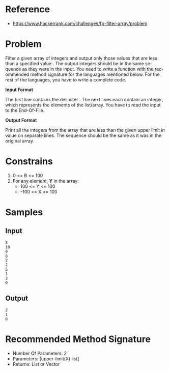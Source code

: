 #+AUTHOR: lambdart
#+EMAIL: lambdart@protonmail.com
#+KEYWORDS: programming language exercises practice
#+LANGUAGE: en
#+PROPERTY: header-args :tangle no

* Reference

  - https://www.hackerrank.com/challenges/fp-filter-array/problem

* Problem

  Filter a given array of integers and output only those values that
  are less than a specified value . The output integers should be in
  the same sequence as they were in the input. You need to write a
  function with the recommended method signature for the languages
  mentioned below. For the rest of the languages, you have to write a
  complete code.

  *Input Format*

  The first line contains the delimiter .
  The next  lines each contain an integer, which represents the elements
  of the list/array. You have to read the input to the End-Of-File.

  *Output Format*

  Print all the integers from the array that are less than the given
  upper limit  in value on separate lines. The sequence should be the
  same as it was in the original array.

* Constrains

  1. 0 <= B <= 100
  2. For any element, *Y* in the array:
     * 100 <= Y <= 100
     * -100 <= X <= 100

* Samples
** Input

   #+BEGIN_SRC
   3
   10
   9
   8
   2
   7
   5
   1
   3
   0
   #+END_SRC

** Output

   #+BEGIN_SRC
   2
   1
   0
   #+END_SRC

* Recommended Method Signature

  - Number Of Parameters: 2
  - Parameters: [upper-limit(X) list]
  - Returns: List or Vector
